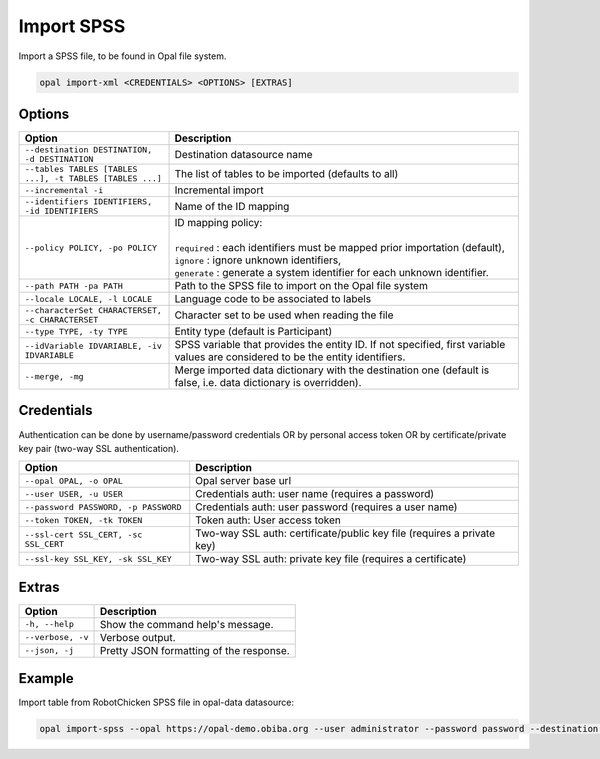 Import SPSS
===========

Import a SPSS file, to be found in Opal file system.

.. code-block:: bash

  opal import-xml <CREDENTIALS> <OPTIONS> [EXTRAS]

Options
-------

.. list-table::
   :widths: 30 70
   :header-rows: 1

   * - Option
     - Description
   * - ``--destination DESTINATION, -d DESTINATION``
     - Destination datasource name
   * - ``--tables TABLES [TABLES ...], -t TABLES [TABLES ...]``
     - The list of tables to be imported (defaults to all)
   * - ``--incremental -i``
     - Incremental import
   * - ``--identifiers IDENTIFIERS, -id IDENTIFIERS``
     - Name of the ID mapping
   * - ``--policy POLICY, -po POLICY``
     - | ID mapping policy:
       |
       | ``required`` : each identifiers must be mapped prior importation (default),
       | ``ignore`` : ignore unknown identifiers,
       | ``generate`` : generate a system identifier for each unknown identifier.
   * - ``--path PATH -pa PATH``
     - Path to the SPSS file to import on the Opal file system
   * - ``--locale LOCALE, -l LOCALE``
     - Language code to be associated to labels
   * - ``--characterSet CHARACTERSET, -c CHARACTERSET``
     - Character set to be used when reading the file
   * - ``--type TYPE, -ty TYPE``
     - Entity type (default is Participant)
   * - ``--idVariable IDVARIABLE, -iv IDVARIABLE``
     - SPSS variable that provides the entity ID. If not specified, first variable values are considered to be the entity identifiers.
   * - ``--merge, -mg``
     - Merge imported data dictionary with the destination one (default is false, i.e. data dictionary is overridden).

Credentials
-----------

Authentication can be done by username/password credentials OR by personal access token OR by certificate/private key pair (two-way SSL authentication).

===================================== ====================================
Option                                Description
===================================== ====================================
``--opal OPAL, -o OPAL``              Opal server base url
``--user USER, -u USER``              Credentials auth: user name (requires a password)
``--password PASSWORD, -p PASSWORD``  Credentials auth: user password (requires a user name)
``--token TOKEN, -tk TOKEN``          Token auth: User access token
``--ssl-cert SSL_CERT, -sc SSL_CERT`` Two-way SSL auth: certificate/public key file (requires a private key)
``--ssl-key SSL_KEY, -sk SSL_KEY``    Two-way SSL auth: private key file (requires a certificate)
===================================== ====================================

Extras
------

================= =================
Option            Description
================= =================
``-h, --help``    Show the command help's message.
``--verbose, -v`` Verbose output.
``--json, -j``    Pretty JSON formatting of the response.
================= =================

Example
-------

Import table from RobotChicken SPSS file in opal-data datasource:

.. code-block:: bash

  opal import-spss --opal https://opal-demo.obiba.org --user administrator --password password --destination opal-data --characterSet ISO-8859-1 --locale en --path /home/administrator/RobotChicken.sav
